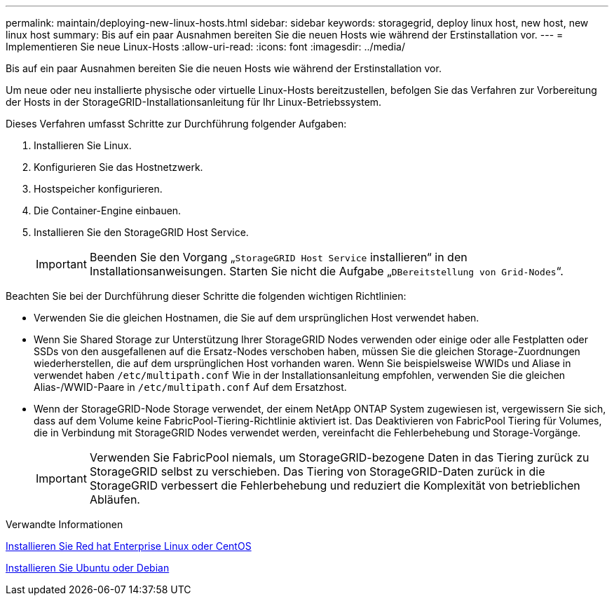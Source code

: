 ---
permalink: maintain/deploying-new-linux-hosts.html 
sidebar: sidebar 
keywords: storagegrid, deploy linux host, new host, new linux host 
summary: Bis auf ein paar Ausnahmen bereiten Sie die neuen Hosts wie während der Erstinstallation vor. 
---
= Implementieren Sie neue Linux-Hosts
:allow-uri-read: 
:icons: font
:imagesdir: ../media/


[role="lead"]
Bis auf ein paar Ausnahmen bereiten Sie die neuen Hosts wie während der Erstinstallation vor.

Um neue oder neu installierte physische oder virtuelle Linux-Hosts bereitzustellen, befolgen Sie das Verfahren zur Vorbereitung der Hosts in der StorageGRID-Installationsanleitung für Ihr Linux-Betriebssystem.

Dieses Verfahren umfasst Schritte zur Durchführung folgender Aufgaben:

. Installieren Sie Linux.
. Konfigurieren Sie das Hostnetzwerk.
. Hostspeicher konfigurieren.
. Die Container-Engine einbauen.
. Installieren Sie den StorageGRID Host Service.
+

IMPORTANT: Beenden Sie den Vorgang „`StorageGRID Host Service` installieren“ in den Installationsanweisungen. Starten Sie nicht die Aufgabe „`DBereitstellung von Grid-Nodes`“.



Beachten Sie bei der Durchführung dieser Schritte die folgenden wichtigen Richtlinien:

* Verwenden Sie die gleichen Hostnamen, die Sie auf dem ursprünglichen Host verwendet haben.
* Wenn Sie Shared Storage zur Unterstützung Ihrer StorageGRID Nodes verwenden oder einige oder alle Festplatten oder SSDs von den ausgefallenen auf die Ersatz-Nodes verschoben haben, müssen Sie die gleichen Storage-Zuordnungen wiederherstellen, die auf dem ursprünglichen Host vorhanden waren. Wenn Sie beispielsweise WWIDs und Aliase in verwendet haben `/etc/multipath.conf` Wie in der Installationsanleitung empfohlen, verwenden Sie die gleichen Alias-/WWID-Paare in `/etc/multipath.conf` Auf dem Ersatzhost.
* Wenn der StorageGRID-Node Storage verwendet, der einem NetApp ONTAP System zugewiesen ist, vergewissern Sie sich, dass auf dem Volume keine FabricPool-Tiering-Richtlinie aktiviert ist. Das Deaktivieren von FabricPool Tiering für Volumes, die in Verbindung mit StorageGRID Nodes verwendet werden, vereinfacht die Fehlerbehebung und Storage-Vorgänge.
+

IMPORTANT: Verwenden Sie FabricPool niemals, um StorageGRID-bezogene Daten in das Tiering zurück zu StorageGRID selbst zu verschieben. Das Tiering von StorageGRID-Daten zurück in die StorageGRID verbessert die Fehlerbehebung und reduziert die Komplexität von betrieblichen Abläufen.



.Verwandte Informationen
xref:../rhel/index.adoc[Installieren Sie Red hat Enterprise Linux oder CentOS]

xref:../ubuntu/index.adoc[Installieren Sie Ubuntu oder Debian]
